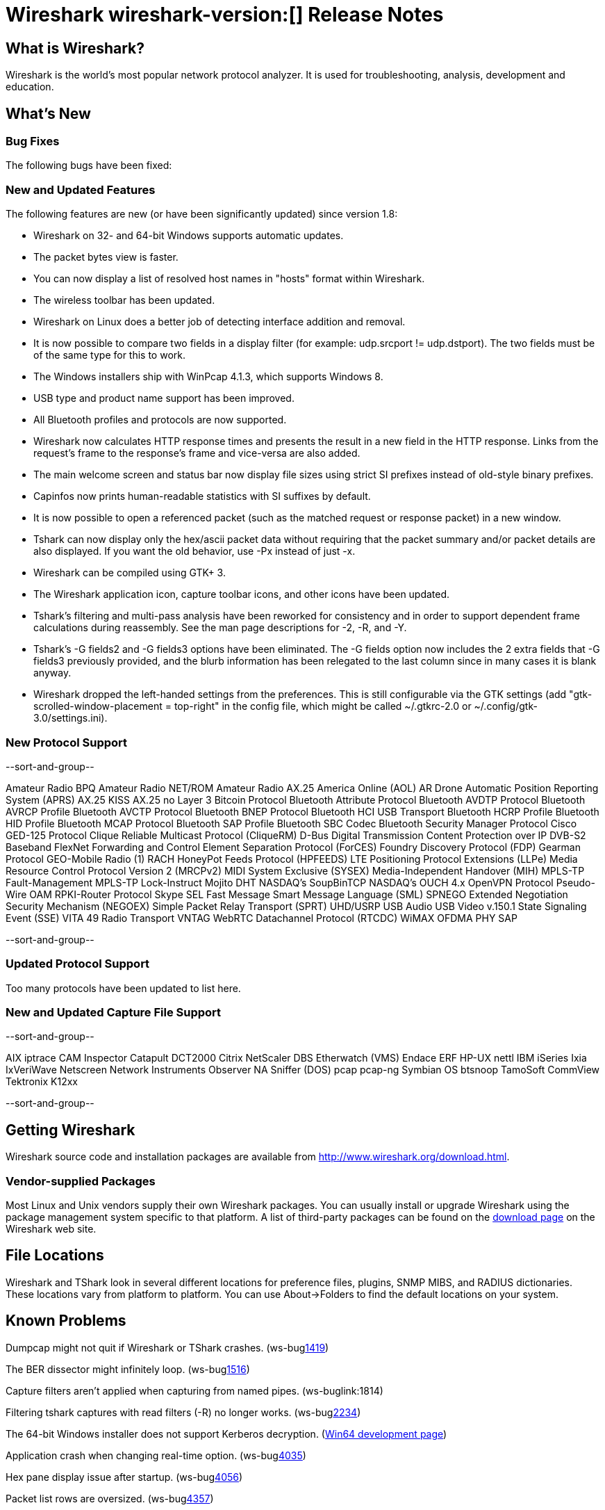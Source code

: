 = Wireshark wireshark-version:[] Release Notes
// $Id$

== What is Wireshark?

Wireshark is the world's most popular network protocol analyzer. It is
used for troubleshooting, analysis, development and education.

== What's New

=== Bug Fixes

The following bugs have been fixed:

//* ws-buglink:5000[]
//* ws-buglink:6000[Wireshark bug]
//* cve-idlink:2013-2486[]
//* Wireshark will practice the jazz flute for hours on end when you're trying to sleep. ws-buglink:0000[]

=== New and Updated Features

The following features are new (or have been significantly updated)
since version 1.8:

* Wireshark on 32- and 64-bit Windows supports automatic updates.
* The packet bytes view is faster.
* You can now display a list of resolved host names in "hosts" format
within Wireshark.
* The wireless toolbar has been updated.
* Wireshark on Linux does a better job of detecting interface addition
and removal.
* It is now possible to compare two fields in a display filter (for
example: udp.srcport != udp.dstport). The two fields must be of the same
type for this to work.
* The Windows installers ship with WinPcap 4.1.3, which supports Windows 8.
* USB type and product name support has been improved.
* All Bluetooth profiles and protocols are now supported.
* Wireshark now calculates HTTP response times and presents the result in a new
field in the HTTP response. Links from the request's frame to the response's
frame and vice-versa are also added.
* The main welcome screen and status bar now display file sizes using
strict SI prefixes instead of old-style binary prefixes.
* Capinfos now prints human-readable statistics with SI suffixes by
default.
* It is now possible to open a referenced packet (such as the matched request or
response packet) in a new window.
* Tshark can now display only the hex/ascii packet data
without requiring that the packet summary and/or packet details are also
displayed.  If you want the old behavior, use -Px instead of just -x.
* Wireshark can be compiled using GTK+ 3.
* The Wireshark application icon, capture toolbar icons, and other icons
have been updated.
* Tshark's filtering and multi-pass analysis have been reworked for consistency
and in order to support dependent frame calculations during reassembly. See the
man page descriptions for -2, -R, and -Y.
* Tshark's -G fields2 and -G fields3 options have been eliminated.  The
-G fields option now includes the 2 extra fields that -G fields3 previously
provided, and the blurb information has been relegated to the last column since
in many cases it is blank anyway.
* Wireshark dropped the left-handed settings from the preferences. This is
still configurable via the GTK settings (add
"gtk-scrolled-window-placement = top-right" in the config file, which might be
called ~/.gtkrc-2.0 or ~/.config/gtk-3.0/settings.ini).

=== New Protocol Support

--sort-and-group--

Amateur Radio BPQ
Amateur Radio NET/ROM
Amateur Radio AX.25
America Online (AOL)
AR Drone
Automatic Position Reporting System (APRS)
AX.25 KISS
AX.25 no Layer 3
Bitcoin Protocol
Bluetooth Attribute Protocol
Bluetooth AVDTP Protocol
Bluetooth AVRCP Profile
Bluetooth AVCTP Protocol
Bluetooth BNEP Protocol
Bluetooth HCI USB Transport
Bluetooth HCRP Profile
Bluetooth HID Profile
Bluetooth MCAP Protocol
Bluetooth SAP Profile
Bluetooth SBC Codec
Bluetooth Security Manager Protocol
Cisco GED-125 Protocol
Clique Reliable Multicast Protocol (CliqueRM)
D-Bus
Digital Transmission Content Protection over IP
DVB-S2 Baseband
FlexNet
Forwarding and Control Element Separation Protocol (ForCES)
Foundry Discovery Protocol (FDP)
Gearman Protocol
GEO-Mobile Radio (1) RACH
HoneyPot Feeds Protocol (HPFEEDS)
LTE Positioning Protocol Extensions (LLPe)
Media Resource Control Protocol Version 2 (MRCPv2)
MIDI System Exclusive (SYSEX)
Media-Independent Handover (MIH)
MPLS-TP Fault-Management
MPLS-TP Lock-Instruct
Mojito DHT
NASDAQ's SoupBinTCP
NASDAQ's OUCH 4.x
OpenVPN Protocol
Pseudo-Wire OAM
RPKI-Router Protocol
Skype
SEL Fast Message
Smart Message Language (SML)
SPNEGO Extended Negotiation Security Mechanism (NEGOEX)
Simple Packet Relay Transport (SPRT)
UHD/USRP
USB Audio
USB Video
v.150.1 State Signaling Event (SSE)
VITA 49 Radio Transport
VNTAG
WebRTC Datachannel Protocol (RTCDC)
WiMAX OFDMA PHY SAP

--sort-and-group--

=== Updated Protocol Support

Too many protocols have been updated to list here.

=== New and Updated Capture File Support

--sort-and-group--

AIX iptrace
CAM Inspector
Catapult DCT2000
Citrix NetScaler
DBS Etherwatch (VMS)
Endace ERF
HP-UX nettl
IBM iSeries
Ixia IxVeriWave
Netscreen
Network Instruments Observer
NA Sniffer (DOS)
pcap
pcap-ng
Symbian OS btsnoop
TamoSoft CommView
Tektronix K12xx

--sort-and-group--

== Getting Wireshark

Wireshark source code and installation packages are available from
http://www.wireshark.org/download.html.

=== Vendor-supplied Packages

Most Linux and Unix vendors supply their own Wireshark packages. You can
usually install or upgrade Wireshark using the package management system
specific to that platform. A list of third-party packages can be found
on the http://www.wireshark.org/download.html#thirdparty[download page]
on the Wireshark web site.

== File Locations

Wireshark and TShark look in several different locations for preference
files, plugins, SNMP MIBS, and RADIUS dictionaries. These locations vary
from platform to platform. You can use About→Folders to find the default
locations on your system.

== Known Problems

Dumpcap might not quit if Wireshark or TShark crashes.
(ws-buglink:1419[])

The BER dissector might infinitely loop.
(ws-buglink:1516[])

Capture filters aren't applied when capturing from named pipes.
(ws-buglink:1814)

Filtering tshark captures with read filters (-R) no longer works.
(ws-buglink:2234[])

The 64-bit Windows installer does not support Kerberos decryption.
(https://wiki.wireshark.org/Development/Win64[Win64 development page])

Application crash when changing real-time option.
(ws-buglink:4035[])

Hex pane display issue after startup.
(ws-buglink:4056[])

Packet list rows are oversized.
(ws-buglink:4357[])

Summary pane selected frame highlighting not maintained.
(ws-buglink:4445[])

Wireshark and TShark will display incorrect delta times in some cases.
(ws-buglink:4985[])

== Getting Help

Community support is available on http://ask.wireshark.org/[Wireshark's
Q&A site] and on the wireshark-users mailing list. Subscription
information and archives for all of Wireshark's mailing lists can be
found on http://www.wireshark.org/lists/[the web site].

Official Wireshark training and certification are available from
http://www.wiresharktraining.com/[Wireshark University].

== Frequently Asked Questions

A complete FAQ is available on the
http://www.wireshark.org/faq.html[Wireshark web site].
